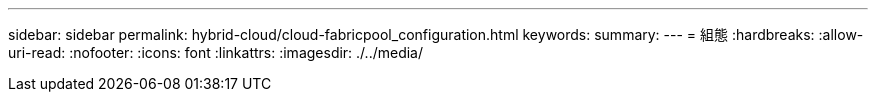 ---
sidebar: sidebar 
permalink: hybrid-cloud/cloud-fabricpool_configuration.html 
keywords:  
summary:  
---
= 組態
:hardbreaks:
:allow-uri-read: 
:nofooter: 
:icons: font
:linkattrs: 
:imagesdir: ./../media/



